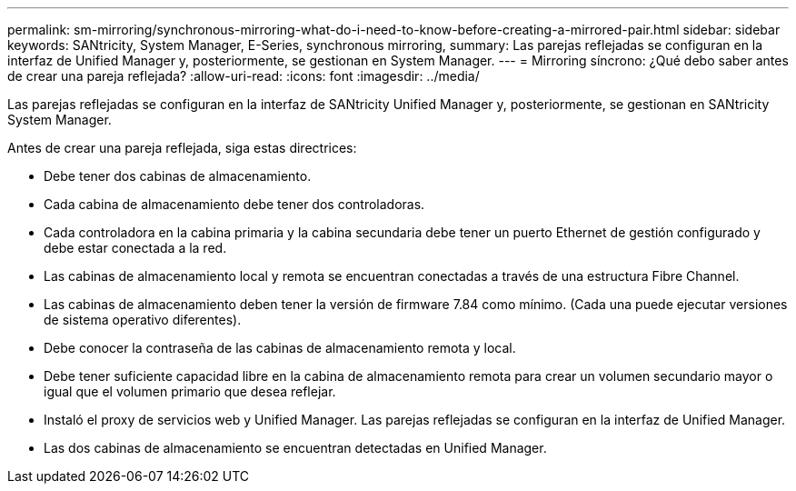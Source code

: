 ---
permalink: sm-mirroring/synchronous-mirroring-what-do-i-need-to-know-before-creating-a-mirrored-pair.html 
sidebar: sidebar 
keywords: SANtricity, System Manager, E-Series, synchronous mirroring, 
summary: Las parejas reflejadas se configuran en la interfaz de Unified Manager y, posteriormente, se gestionan en System Manager. 
---
= Mirroring síncrono: ¿Qué debo saber antes de crear una pareja reflejada?
:allow-uri-read: 
:icons: font
:imagesdir: ../media/


[role="lead"]
Las parejas reflejadas se configuran en la interfaz de SANtricity Unified Manager y, posteriormente, se gestionan en SANtricity System Manager.

Antes de crear una pareja reflejada, siga estas directrices:

* Debe tener dos cabinas de almacenamiento.
* Cada cabina de almacenamiento debe tener dos controladoras.
* Cada controladora en la cabina primaria y la cabina secundaria debe tener un puerto Ethernet de gestión configurado y debe estar conectada a la red.
* Las cabinas de almacenamiento local y remota se encuentran conectadas a través de una estructura Fibre Channel.
* Las cabinas de almacenamiento deben tener la versión de firmware 7.84 como mínimo. (Cada una puede ejecutar versiones de sistema operativo diferentes).
* Debe conocer la contraseña de las cabinas de almacenamiento remota y local.
* Debe tener suficiente capacidad libre en la cabina de almacenamiento remota para crear un volumen secundario mayor o igual que el volumen primario que desea reflejar.
* Instaló el proxy de servicios web y Unified Manager. Las parejas reflejadas se configuran en la interfaz de Unified Manager.
* Las dos cabinas de almacenamiento se encuentran detectadas en Unified Manager.

